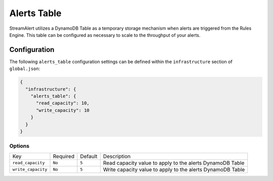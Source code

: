 Alerts Table
============
StreamAlert utilizes a DynamoDB Table as a temporary storage mechanism when alerts are triggered
from the Rules Engine. This table can be configured as necessary to scale to the throughput of
your alerts.

Configuration
-------------
The following ``alerts_table`` configuration settings can be defined within the ``infrastructure``
section of ``global.json``:

.. code-block:: json

  {
    "infrastructure": {
      "alerts_table": {
        "read_capacity": 10,
        "write_capacity": 10
      }
    }
  }


Options
~~~~~~~
=============================  ========  =======  ===========
Key                            Required  Default  Description
-----------------------------  --------  -------  -----------
``read_capacity``              ``No``    ``5``    Read capacity value to apply to the alerts DynamoDB Table
``write_capacity``             ``No``    ``5``    Write capacity value to apply to the alerts DynamoDB Table
=============================  ========  =======  ===========
